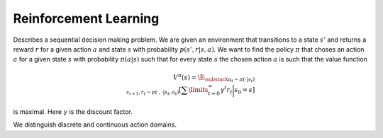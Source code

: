 **********************
Reinforcement Learning
**********************

Describes a sequential decision making problem. We are given an environment that transitions to a state :math:`s'` and returns a reward :math:`r` for a given action :math:`a` and state :math:`s` with probability :math:`p(s',r|s,a)`. We want to find the policy :math:`\pi` that choses an action :math:`a` for a given state :math:`s` with probability :math:`\pi(a|s)` such that for every state :math:`s` the chosen action :math:`a` is such that the value function

.. math::

    V^\pi(s)=\E_{\substack{a_t\sim \pi(\cdot|s_t) \\ s_{t+1},r_t\sim p(\cdot,\cdot|s_t,a_t)}}\left[\sum\limits_{t=0}^\infty \gamma^t r_t\bigg|s_0=s\right]

is maximal. Here :math:`\gamma` is the discount factor.

We distinguish discrete and continuous action domains.